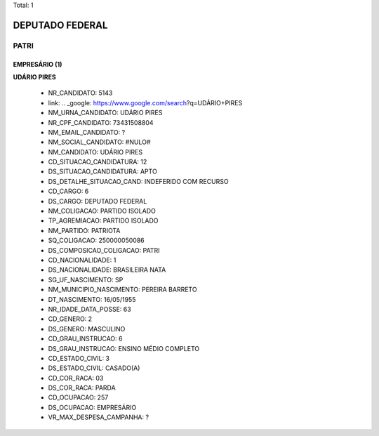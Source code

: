 Total: 1

DEPUTADO FEDERAL
================

PATRI
-----

EMPRESÁRIO (1)
..............

**UDÁRIO PIRES**

  - NR_CANDIDATO: 5143
  - link: .. _google: https://www.google.com/search?q=UDÁRIO+PIRES
  - NM_URNA_CANDIDATO: UDÁRIO PIRES
  - NR_CPF_CANDIDATO: 73431508804
  - NM_EMAIL_CANDIDATO: ?
  - NM_SOCIAL_CANDIDATO: #NULO#
  - NM_CANDIDATO: UDÁRIO PIRES
  - CD_SITUACAO_CANDIDATURA: 12
  - DS_SITUACAO_CANDIDATURA: APTO
  - DS_DETALHE_SITUACAO_CAND: INDEFERIDO COM RECURSO
  - CD_CARGO: 6
  - DS_CARGO: DEPUTADO FEDERAL
  - NM_COLIGACAO: PARTIDO ISOLADO
  - TP_AGREMIACAO: PARTIDO ISOLADO
  - NM_PARTIDO: PATRIOTA
  - SQ_COLIGACAO: 250000050086
  - DS_COMPOSICAO_COLIGACAO: PATRI
  - CD_NACIONALIDADE: 1
  - DS_NACIONALIDADE: BRASILEIRA NATA
  - SG_UF_NASCIMENTO: SP
  - NM_MUNICIPIO_NASCIMENTO: PEREIRA BARRETO
  - DT_NASCIMENTO: 16/05/1955
  - NR_IDADE_DATA_POSSE: 63
  - CD_GENERO: 2
  - DS_GENERO: MASCULINO
  - CD_GRAU_INSTRUCAO: 6
  - DS_GRAU_INSTRUCAO: ENSINO MÉDIO COMPLETO
  - CD_ESTADO_CIVIL: 3
  - DS_ESTADO_CIVIL: CASADO(A)
  - CD_COR_RACA: 03
  - DS_COR_RACA: PARDA
  - CD_OCUPACAO: 257
  - DS_OCUPACAO: EMPRESÁRIO
  - VR_MAX_DESPESA_CAMPANHA: ?

